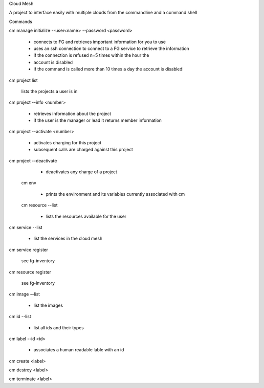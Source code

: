 Cloud Mesh

A project to interface easily with multiple clouds from the commandline and a command shell


Commands

cm manage initialize --user<name> --password <password>

   * connects to FG and retrieves important information for you to use
   * uses an ssh connection to connect to a FG service to retrieve the
     information
   * if the connection is refused n=5 times within the hour the
   * account is disabled
   * if the command is called more than 10 times a day the account is disabled

cm project list

   lists the projects a user is in

cm project --info <number>

   * retrieves information about the project
   * if the user is the manager or lead it returns member information

cm project --activate <number>

   * activates charging for this project
   * subsequent calls are charged against this project

cm project --deactivate

   * deactivates any charge of a project

 cm env

   * prints the environment and its variables currently associated
     with cm

 cm resource --list

   * lists the resources available for the user
   
cm service --list
  
  * list the services in the cloud mesh

cm service register

   see fg-inventory

cm resource register

   see fg-inventory

cm image --list

   * list the images

cm id --list

  * list all ids and their types

cm label --id <id>

   * associates a human readable lable with an id

cm create <label>

cm destroy <label>

cm terminate <label>

